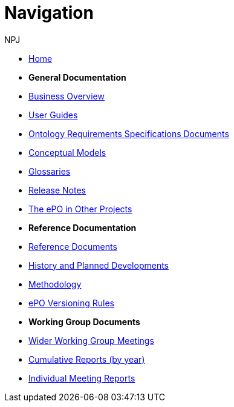 :doctitle: Navigation
:doccode: epo-main-prod-004
:author: NPJ
:authoremail: nicole-anne.paterson-jones@ext.ec.europa.eu
:docdate: June 2023

* xref:epo-home::index.adoc[Home]

* [.separated]#**General Documentation**#
* xref:EPO::business.adoc[Business Overview]
* xref:epo-home::guide.adoc[User Guides]
* xref:epo-home::stories.adoc[Ontology Requirements Specifications Documents]
* xref:conceptual.adoc[Conceptual Models]
* xref:glossaries.adoc[Glossaries]
* xref:release-notes.adoc[Release Notes]
* xref:epo-home::showcase/index.adoc[The ePO in Other Projects]

* [.separated]#**Reference Documentation**#
* xref:epo-home::REFreferences.adoc[Reference Documents]
* xref:epo-home::history.adoc[History and Planned Developments]
* xref:epo-home::methodology2024.adoc[Methodology]
* xref:epo-home::versioning.adoc[ePO Versioning Rules]

* [.separated]#**Working Group Documents**#
* xref:epo-wgm::wider.adoc[Wider Working Group Meetings]
* xref:epo-wgm::cumulative.adoc[Cumulative Reports (by year)]
* xref:epo-wgm::indiv.adoc[Individual Meeting Reports]









